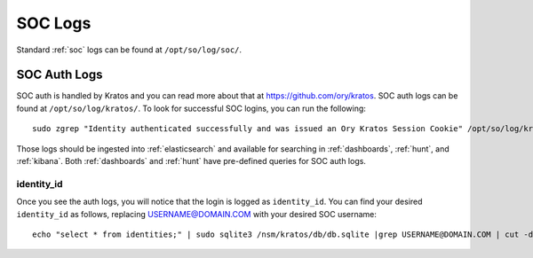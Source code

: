 .. _soc-logs:

SOC Logs
========

Standard :ref:`soc` logs can be found at ``/opt/so/log/soc/``.

SOC Auth Logs
-------------

SOC auth is handled by Kratos and you can read more about that at https://github.com/ory/kratos. SOC auth logs can be found at ``/opt/so/log/kratos/``. To look for successful SOC logins, you can run the following:

::

        sudo zgrep "Identity authenticated successfully and was issued an Ory Kratos Session Cookie" /opt/so/log/kratos/*

Those logs should be ingested into :ref:`elasticsearch` and available for searching in :ref:`dashboards`, :ref:`hunt`, and :ref:`kibana`. Both :ref:`dashboards` and :ref:`hunt` have pre-defined queries for SOC auth logs.

.. image:: images/soc-logins.png
  :target: _images/soc-logins.png

identity_id
~~~~~~~~~~~

Once you see the auth logs, you will notice that the login is logged as ``identity_id``. You can find your desired ``identity_id`` as follows, replacing USERNAME@DOMAIN.COM with your desired SOC username:

::

        echo "select * from identities;" | sudo sqlite3 /nsm/kratos/db/db.sqlite |grep USERNAME@DOMAIN.COM | cut -d\| -f1
